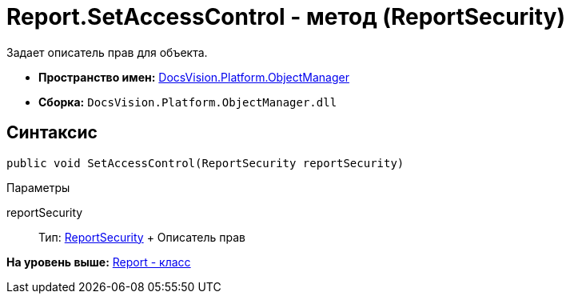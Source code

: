 = Report.SetAccessControl - метод (ReportSecurity)

Задает описатель прав для объекта.

* [.keyword]*Пространство имен:* xref:api/DocsVision/Platform/ObjectManager/ObjectManager_NS.adoc[DocsVision.Platform.ObjectManager]
* [.keyword]*Сборка:* [.ph .filepath]`DocsVision.Platform.ObjectManager.dll`

== Синтаксис

[source,pre,codeblock,language-csharp]
----
public void SetAccessControl(ReportSecurity reportSecurity)
----

Параметры

reportSecurity::
  Тип: xref:../Security/AccessControl/ReportSecurity_CL.adoc[ReportSecurity]
  +
  Описатель прав

*На уровень выше:* xref:../../../../api/DocsVision/Platform/ObjectManager/Report_CL.adoc[Report - класс]
